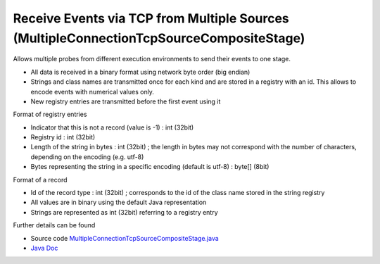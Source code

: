 .. _architecture-receive-events-via-tcp:

Receive Events via TCP from Multiple Sources (MultipleConnectionTcpSourceCompositeStage) 
========================================================================================

Allows multiple probes from different execution environments to send
their events to one stage.

-  All data is received in a binary format using network byte order (big
   endian)
-  Strings and class names are transmitted once for each kind and are
   stored in a registry with an id. This allows to encode events with
   numerical values only.
-  New registry entries are transmitted before the first event using it

Format of registry entries

-  Indicator that this is not a record (value is -1) : int (32bit)
-  Registry id : int (32bit)
-  Length of the string in bytes : int (32bit) ; the length in bytes may
   not correspond with the number of characters, depending on the
   encoding (e.g. utf-8)
-  Bytes representing the string in a specific encoding (default is
   utf-8) : byte[] (8bit)

Format of a record

-  Id of the record type : int (32bit) ; corresponds to the id of the
   class name stored in the string registry
-  All values are in binary using the default Java representation
-  Strings are represented as int (32bit) referring to a registry entry

Further details can be found

-  Source code
   `MultipleConnectionTcpSourceCompositeStage.java <https://github.com/kieker-monitoring/kieker/blob/master/kieker-tools/src/kieker/tools/source/MultipleConnectionTcpSourceCompositeStage.java>`_
-  `Java Doc <http://api.kieker-monitoring.net/1.14/kieker/tools/source/MultipleConnectionTcpSourceCompositeStage.html>`_
